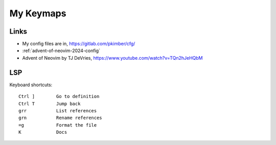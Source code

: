 My Keymaps
***********

Links
=====

- My config files are in, https://gitlab.com/pkimber/cfg/
- :ref:`advent-of-neovim-2024-config`
- Advent of Neovim by TJ DeVries, https://www.youtube.com/watch?v=TQn2hJeHQbM

LSP
===


Keyboard shortcuts::

  Ctrl ]        Go to definition
  Ctrl T        Jump back
  grr           List references
  grn           Rename references
  =g            Format the file
  K             Docs
